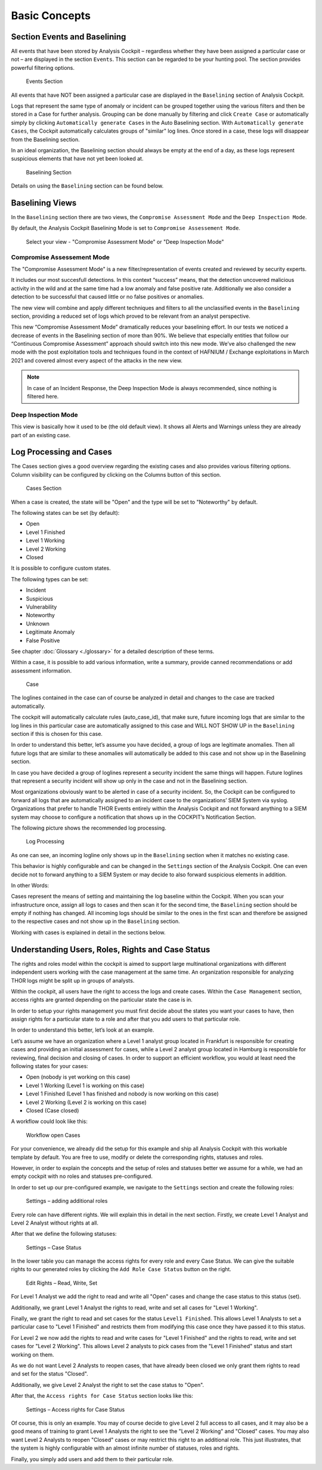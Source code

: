 Basic Concepts
==============

Section Events and Baselining
-----------------------------

All events that have been stored by Analysis Cockpit – regardless
whether they have been assigned a particular case or not – are displayed
in the section ``Events``. This section can be regarded to be your hunting
pool. The section provides powerful filtering options.

.. figure:: ../images/image26.png
   :target: ../_images/image26.png
   :alt: Events Section 

   Events Section

All events that have NOT been assigned a particular case are displayed
in the ``Baselining`` section of Analysis Cockpit.

Logs that represent the same type of anomaly or incident can be grouped
together using the various filters and then be stored in a Case for
further analysis. Grouping can be done manually by filtering and click
``Create Case`` or automatically simply by clicking 
``Automatically generate Cases`` in the Auto Baselining section. With 
``Automatically generate Cases``, the Cockpit automatically calculates groups of
"similar" log lines. Once stored in a case, these logs will disappear
from the Baselining section.

In an ideal organization, the Baselining section should always be empty
at the end of a day, as these logs represent suspicious elements that
have not yet been looked at.

.. figure:: ../images/image27.png
   :target: ../_images/image27.png
   :alt: Baselining Section

   Baselining Section

Details on using the ``Baselining`` section can be found below.

Baselining Views
----------------
In the ``Baselining`` section there are two views, the ``Compromise Assessment Mode`` and the ``Deep Inspection Mode``.

By default, the Analysis Cockpit Baselining Mode is set to ``Compromise Assessement Mode``.

.. figure:: ../images/baseline_mode.png
   :target: ../_images/baseline_mode.png
   :alt: Select your view - "Compromise Assessment Mode" or "Deep Inspection Mode"

   Select your view - "Compromise Assessment Mode" or "Deep Inspection Mode"

Compromise Assessement Mode
^^^^^^^^^^^^^^^^^^^^^^^^^^^
The "Compromise Assessment Mode" is a new filter/representation of events created and reviewed by security experts. 

It includes our most succesfull detections.
In this context “success” means, that the detection uncovered malicious activity in the wild and at the same time had a low anomaly and false positive rate.
Additionally we also consider a detection to be successful that caused little or no false positives or anomalies. 

The new view will combine and apply different techniques and filters to all the unclassified events in the ``Baselining`` section, providing a reduced set of logs which proved to be relevant from an analyst perspective.

This new “Compromise Assessment Mode” dramatically reduces your baselining effort.
In our tests we noticed a decrease of events in the Baselining section of more than 90%. We believe that especially entities that follow our “Continuous Compromise Assessment”
approach should switch into this new mode. We’ve also challenged the new mode with the post exploitation tools and techniques found in the context of HAFNIUM / Exchange exploitations
in March 2021 and covered almost every aspect of the attacks in the new view.

.. note:: 
   In case of an Incident Response, the Deep Inspection Mode is always recommended, since nothing is filtered here. 

Deep Inspection Mode
^^^^^^^^^^^^^^^^^^^^
This view is basically how it used to be (the old default view).
It shows all Alerts and Warnings unless they are already part of an existing case.

Log Processing and Cases
------------------------

The Cases section gives a good overview regarding the existing cases and
also provides various filtering options. Column visibility can be
configured by clicking on the Columns button of this section.

.. figure:: ../images/image28.png
   :target: ../_images/image28.png
   :alt: Cases Section

   Cases Section

When a case is created, the state will be "Open" and the type will be
set to "Noteworthy" by default.

The following states can be set (by default):

* Open
* Level 1 Finished
* Level 1 Working
* Level 2 Working
* Closed

It is possible to configure custom states.

The following types can be set:

* Incident
* Suspicious
* Vulnerability
* Noteworthy
* Unknown
* Legitimate Anomaly
* False Positive

See chapter :doc:`Glossary <./glossary>` for a detailed description of these
terms.

Within a case, it is possible to add various information, write a
summary, provide canned recommendations or add assessment information.

.. figure:: ../images/image29.png
   :target: ../_images/image29.png
   :alt: Case 

   Case

The loglines contained in the case can of course be analyzed in detail
and changes to the case are tracked automatically.

The cockpit will automatically calculate rules (auto\_case\_id), that
make sure, future incoming logs that are similar to the log lines in
this particular case are automatically assigned to this case and WILL
NOT SHOW UP in the ``Baselining`` section if this is chosen for this case.

In order to understand this better, let’s assume you have decided, a
group of logs are legitimate anomalies. Then all future logs that are
similar to these anomalies will automatically be added to this case and
not show up in the Baselining section.

In case you have decided a group of loglines represent a security
incident the same things will happen. Future loglines that represent a
security incident will show up only in the case and not in the
Baselining section.

Most organizations obviously want to be alerted in case of a security
incident. So, the Cockpit can be configured to forward all logs that are
automatically assigned to an incident case to the organizations’ SIEM
System via syslog. Organizations that prefer to handle THOR Events
entirely within the Analysis Cockpit and not forward anything to a SIEM
system may choose to configure a notification that shows up in the
COCKPIT’s Notification Section.

The following picture shows the recommended log processing.

.. figure:: ../images/image30.png
   :target: ../_images/image30.png
   :alt: Log Processing 

   Log Processing

As one can see, an incoming logline only shows up in the ``Baselining``
section when it matches no existing case.

This behavior is highly configurable and can be changed in the
``Settings`` section of the Analysis Cockpit. One can even decide not to
forward anything to a SIEM System or may decide to also forward
suspicious elements in addition.

In other Words:

Cases represent the means of setting and maintaining the log baseline
within the Cockpit. When you scan your infrastructure once, assign all
logs to cases and then scan it for the second time, the ``Baselining``
section should be empty if nothing has changed. All incoming logs should
be similar to the ones in the first scan and therefore be assigned to
the respective cases and not show up in the ``Baselining`` section.

Working with cases is explained in detail in the sections below.

Understanding Users, Roles, Rights and Case Status
--------------------------------------------------

The rights and roles model within the cockpit is aimed to support large
multinational organizations with different independent users working
with the case management at the same time. An organization responsible
for analyzing THOR logs might be split up in groups of analysts.

Within the cockpit, all users have the right to access the logs and
create cases. Within the ``Case Management`` section, access rights are
granted depending on the particular state the case is in.

In order to setup your rights management you must first decide about the
states you want your cases to have, then assign rights for a particular
state to a role and after that you add users to that particular role.

In order to understand this better, let’s look at an example.

Let’s assume we have an organization where a Level 1 analyst group
located in Frankfurt is responsible for creating cases and providing an
initial assessment for cases, while a Level 2 analyst group located in
Hamburg is responsible for reviewing, final decision and closing of
cases. In order to support an efficient workflow, you would at least
need the following states for your cases:

* Open (nobody is yet working on this case)
* Level 1 Working (Level 1 is working on this case)
* Level 1 Finished (Level 1 has finished and nobody is now working on this case)
* Level 2 Working (Level 2 is working on this case)
* Closed (Case closed)

A workflow could look like this:

.. figure:: ../images/image31.png
   :target: ../_images/image31.png
   :alt: Workflow open Cases 

   Workflow open Cases

For your convenience, we already did the setup for this example and ship
all Analysis Cockpit with this workable template by default. You are
free to use, modify or delete the corresponding rights, statuses and
roles.

However, in order to explain the concepts and the setup of roles and
statuses better we assume for a while, we had an empty cockpit with no
roles and statuses pre-configured.

In order to set up our pre-configured example, we navigate to the
``Settings`` section and create the following roles:

.. figure:: ../images/image32.png
   :target: ../_images/image32.png
   :alt: Settings - adding additional roles

   Settings – adding additional roles

Every role can have different rights. We will explain this in detail in
the next section. Firstly, we create Level 1 Analyst and Level 2 Analyst
without rights at all.

After that we define the following statuses:

.. figure:: ../images/image33.png
   :target: ../_images/image33.png
   :alt: Settings - Case Status

   Settings – Case Status

In the lower table you can manage the access rights for every role and
every Case Status. We can give the suitable rights to our generated
roles by clicking the ``Add Role Case Status`` button on the right.

.. figure:: ../images/image34.png
   :target: ../_images/image34.png
   :alt: Edit Rights - Read, Write, Set

   Edit Rights – Read, Write, Set

For Level 1 Analyst we add the right to read and write all "Open" cases
and change the case status to this status (set).

Additionally, we grant Level 1 Analyst the rights to read, write and set
all cases for "Level 1 Working".

Finally, we grant the right to read and set cases for the status ``Level1 Finished``. 
This allows Level 1 Analysts to set a particular case to
"Level 1 Finished" and restricts them from modifying this case once they
have passed it to this status.

For Level 2 we now add the rights to read and write cases for 
"Level 1 Finished" and the rights to read, write and set cases for 
"Level 2 Working". This allows Level 2 analysts to pick cases from the 
"Level 1 Finished" status and start working on them.

As we do not want Level 2 Analysts to reopen cases, that have already
been closed we only grant them rights to read and set for the status
"Closed".

Additionally, we give Level 2 Analyst the right to set the case status
to "Open".

After that, the ``Access rights for Case Status`` section looks like this:

.. figure:: ../images/image35.png
   :target: ../_images/image35.png
   :alt: Settings - Access rights for Case Status

   Settings – Access rights for Case Status

Of course, this is only an example. You may of course decide to give
Level 2 full access to all cases, and it may also be a good means of
training to grant Level 1 Analysts the right to see the "Level 2 Working"
and "Closed" cases. You may also want Level 2 Analysts to reopen 
"Closed"
cases or may restrict this right to an additional role. This just
illustrates, that the system is highly configurable with an almost
infinite number of statuses, roles and rights.

Finally, you simply add users and add them to their particular role.
